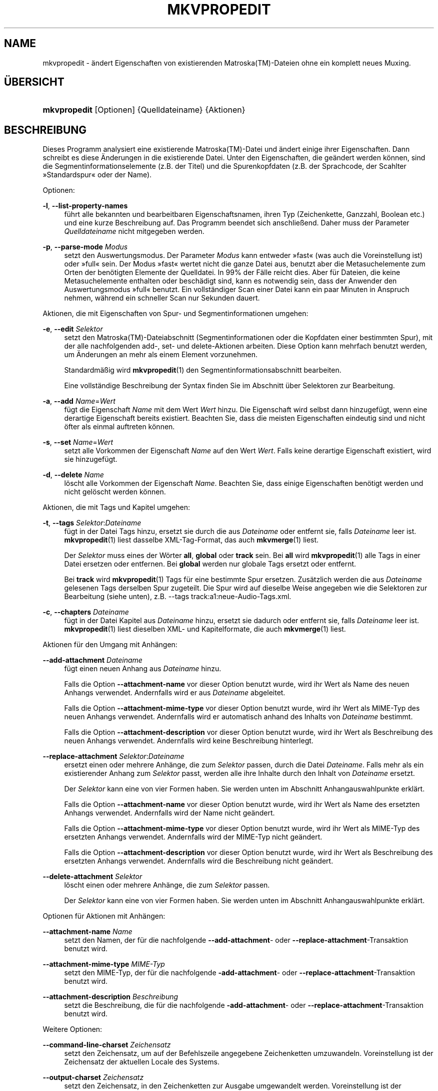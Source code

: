 '\" t
.\"     Title: mkvpropedit
.\"    Author: Moritz Bunkus <moritz@bunkus.org>
.\" Generator: DocBook XSL Stylesheets v1.78.1 <http://docbook.sf.net/>
.\"      Date: 2015-07-18
.\"    Manual: Benutzerbefehle
.\"    Source: MKVToolNix 8.2.0
.\"  Language: German
.\"
.TH "MKVPROPEDIT" "1" "2015\-07\-18" "MKVToolNix 8\&.2\&.0" "Benutzerbefehle"
.\" -----------------------------------------------------------------
.\" * Define some portability stuff
.\" -----------------------------------------------------------------
.\" ~~~~~~~~~~~~~~~~~~~~~~~~~~~~~~~~~~~~~~~~~~~~~~~~~~~~~~~~~~~~~~~~~
.\" http://bugs.debian.org/507673
.\" http://lists.gnu.org/archive/html/groff/2009-02/msg00013.html
.\" ~~~~~~~~~~~~~~~~~~~~~~~~~~~~~~~~~~~~~~~~~~~~~~~~~~~~~~~~~~~~~~~~~
.ie \n(.g .ds Aq \(aq
.el       .ds Aq '
.\" -----------------------------------------------------------------
.\" * set default formatting
.\" -----------------------------------------------------------------
.\" disable hyphenation
.nh
.\" disable justification (adjust text to left margin only)
.ad l
.\" -----------------------------------------------------------------
.\" * MAIN CONTENT STARTS HERE *
.\" -----------------------------------------------------------------
.SH "NAME"
mkvpropedit \- \(:andert Eigenschaften von existierenden Matroska(TM)\-Dateien ohne ein komplett neues Muxing\&.
.SH "\(:UBERSICHT"
.HP \w'\fBmkvpropedit\fR\ 'u
\fBmkvpropedit\fR [Optionen] {Quelldateiname} {Aktionen}
.SH "BESCHREIBUNG"
.PP
Dieses Programm analysiert eine existierende
Matroska(TM)\-Datei und \(:andert einige ihrer Eigenschaften\&. Dann schreibt es diese \(:Anderungen in die existierende Datei\&. Unter den Eigenschaften, die ge\(:andert werden k\(:onnen, sind die Segmentinformationselemente (z\&.B\&. der Titel) und die Spurenkopfdaten (z\&.B\&. der Sprachcode, der Scahlter \(FcStandardspur\(Fo oder der Name)\&.
.PP
Optionen:
.PP
\fB\-l\fR, \fB\-\-list\-property\-names\fR
.RS 4
f\(:uhrt alle bekannten und bearbeitbaren Eigenschaftsnamen, ihren Typ (Zeichenkette, Ganzzahl, Boolean etc\&.) und eine kurze Beschreibung auf\&. Das Programm beendet sich anschlie\(ssend\&. Daher muss der Parameter
\fIQuelldateiname\fR
nicht mitgegeben werden\&.
.RE
.PP
\fB\-p\fR, \fB\-\-parse\-mode\fR \fIModus\fR
.RS 4
setzt den Auswertungsmodus\&. Der Parameter
\fIModus\fR
kann entweder \(Fcfast\(Fo (was auch die Voreinstellung ist) oder \(Fcfull\(Fo sein\&. Der Modus \(Fcfast\(Fo wertet nicht die ganze Datei aus, benutzt aber die Metasuchelemente zum Orten der ben\(:otigten Elemente der Quelldatei\&. In 99% der F\(:alle reicht dies\&. Aber f\(:ur Dateien, die keine Metasuchelemente enthalten oder besch\(:adigt sind, kann es notwendig sein, dass der Anwender den Auswertungsmodus \(Fcfull\(Fo benutzt\&. Ein vollst\(:andiger Scan einer Datei kann ein paar Minuten in Anspruch nehmen, w\(:ahrend ein schneller Scan nur Sekunden dauert\&.
.RE
.PP
Aktionen, die mit Eigenschaften von Spur\- und Segmentinformationen umgehen:
.PP
\fB\-e\fR, \fB\-\-edit\fR \fISelektor\fR
.RS 4
setzt den
Matroska(TM)\-Dateiabschnitt (Segmentinformationen oder die Kopfdaten einer bestimmten Spur), mit der alle nachfolgenden
add\-,
set\- und
delete\-Aktionen arbeiten\&. Diese Option kann mehrfach benutzt werden, um \(:Anderungen an mehr als einem Element vorzunehmen\&.
.sp
Standardm\(:a\(ssig wird
\fBmkvpropedit\fR(1)
den Segmentinformationsabschnitt bearbeiten\&.
.sp
Eine vollst\(:andige Beschreibung der Syntax finden Sie im Abschnitt \(:uber
Selektoren zur Bearbeitung\&.
.RE
.PP
\fB\-a\fR, \fB\-\-add\fR \fIName\fR=\fIWert\fR
.RS 4
f\(:ugt die Eigenschaft
\fIName\fR
mit dem Wert
\fIWert\fR
hinzu\&. Die Eigenschaft wird selbst dann hinzugef\(:ugt, wenn eine derartige Eigenschaft bereits existiert\&. Beachten Sie, dass die meisten Eigenschaften eindeutig sind und nicht \(:ofter als einmal auftreten k\(:onnen\&.
.RE
.PP
\fB\-s\fR, \fB\-\-set\fR \fIName\fR=\fIWert\fR
.RS 4
setzt alle Vorkommen der Eigenschaft
\fIName\fR
auf den Wert
\fIWert\fR\&. Falls keine derartige Eigenschaft existiert, wird sie hinzugef\(:ugt\&.
.RE
.PP
\fB\-d\fR, \fB\-\-delete\fR \fIName\fR
.RS 4
l\(:oscht alle Vorkommen der Eigenschaft
\fIName\fR\&. Beachten Sie, dass einige Eigenschaften ben\(:otigt werden und nicht gel\(:oscht werden k\(:onnen\&.
.RE
.PP
Aktionen, die mit Tags und Kapitel umgehen:
.PP
\fB\-t\fR, \fB\-\-tags\fR \fISelektor\fR:\fIDateiname\fR
.RS 4
f\(:ugt in der Datei Tags hinzu, ersetzt sie durch die aus
\fIDateiname\fR
oder entfernt sie, falls
\fIDateiname\fR
leer ist\&.
\fBmkvpropedit\fR(1)
liest dasselbe XML\-Tag\-Format, das auch
\fBmkvmerge\fR(1)
liest\&.
.sp
Der
\fISelektor\fR
muss eines der W\(:orter
\fBall\fR,
\fBglobal\fR
oder
\fBtrack\fR
sein\&. Bei
\fBall\fR
wird
\fBmkvpropedit\fR(1)
alle Tags in einer Datei ersetzen oder entfernen\&. Bei
\fBglobal\fR
werden nur globale Tags ersetzt oder entfernt\&.
.sp
Bei
\fBtrack\fR
wird
\fBmkvpropedit\fR(1)
Tags f\(:ur eine bestimmte Spur ersetzen\&. Zus\(:atzlich werden die aus
\fIDateiname\fR
gelesenen Tags derselben Spur zugeteilt\&. Die Spur wird auf dieselbe Weise angegeben wie die
Selektoren zur Bearbeitung
(siehe unten), z\&.B\&.
\-\-tags track:a1:neue\-Audio\-Tags\&.xml\&.
.RE
.PP
\fB\-c\fR, \fB\-\-chapters\fR \fIDateiname\fR
.RS 4
f\(:ugt in der Datei Kapitel aus
\fIDateiname\fR
hinzu, ersetzt sie dadurch oder entfernt sie, falls
\fIDateiname\fR
leer ist\&.
\fBmkvpropedit\fR(1)
liest dieselben XML\- und Kapitelformate, die auch
\fBmkvmerge\fR(1)
liest\&.
.RE
.PP
Aktionen f\(:ur den Umgang mit Anh\(:angen:
.PP
\fB\-\-add\-attachment\fR \fIDateiname\fR
.RS 4
f\(:ugt einen neuen Anhang aus
\fIDateiname\fR
hinzu\&.
.sp
Falls die Option
\fB\-\-attachment\-name\fR
vor dieser Option benutzt wurde, wird ihr Wert als Name des neuen Anhangs verwendet\&. Andernfalls wird er aus
\fIDateiname\fR
abgeleitet\&.
.sp
Falls die Option
\fB\-\-attachment\-mime\-type\fR
vor dieser Option benutzt wurde, wird ihr Wert als MIME\-Typ des neuen Anhangs verwendet\&. Andernfalls wird er automatisch anhand des Inhalts von
\fIDateiname\fR
bestimmt\&.
.sp
Falls die Option
\fB\-\-attachment\-description\fR
vor dieser Option benutzt wurde, wird ihr Wert als Beschreibung des neuen Anhangs verwendet\&. Andernfalls wird keine Beschreibung hinterlegt\&.
.RE
.PP
\fB\-\-replace\-attachment\fR \fISelektor\fR:\fIDateiname\fR
.RS 4
ersetzt einen oder mehrere Anh\(:ange, die zum
\fISelektor\fR
passen, durch die Datei
\fIDateiname\fR\&. Falls mehr als ein existierender Anhang zum
\fISelektor\fR
passt, werden alle ihre Inhalte durch den Inhalt von
\fIDateiname\fR
ersetzt\&.
.sp
Der
\fISelektor\fR
kann eine von vier Formen haben\&. Sie werden unten im Abschnitt
Anhangauswahlpunkte
erkl\(:art\&.
.sp
Falls die Option
\fB\-\-attachment\-name\fR
vor dieser Option benutzt wurde, wird ihr Wert als Name des ersetzten Anhangs verwendet\&. Andernfalls wird der Name nicht ge\(:andert\&.
.sp
Falls die Option
\fB\-\-attachment\-mime\-type\fR
vor dieser Option benutzt wurde, wird ihr Wert als MIME\-Typ des ersetzten Anhangs verwendet\&. Andernfalls wird der MIME\-Typ nicht ge\(:andert\&.
.sp
Falls die Option
\fB\-\-attachment\-description\fR
vor dieser Option benutzt wurde, wird ihr Wert als Beschreibung des ersetzten Anhangs verwendet\&. Andernfalls wird die Beschreibung nicht ge\(:andert\&.
.RE
.PP
\fB\-\-delete\-attachment\fR \fISelektor\fR
.RS 4
l\(:oscht einen oder mehrere Anh\(:ange, die zum
\fISelektor\fR
passen\&.
.sp
Der
\fISelektor\fR
kann eine von vier Formen haben\&. Sie werden unten im Abschnitt
Anhangauswahlpunkte
erkl\(:art\&.
.RE
.PP
Optionen f\(:ur Aktionen mit Anh\(:angen:
.PP
\fB\-\-attachment\-name\fR \fIName\fR
.RS 4
setzt den Namen, der f\(:ur die nachfolgende
\fB\-\-add\-attachment\fR\- oder
\fB\-\-replace\-attachment\fR\-Transaktion benutzt wird\&.
.RE
.PP
\fB\-\-attachment\-mime\-type\fR \fIMIME\-Typ\fR
.RS 4
setzt den MIME\-Typ, der f\(:ur die nachfolgende
\fB\-add\-attachment\fR\- oder
\fB\-\-replace\-attachment\fR\-Transaktion benutzt wird\&.
.RE
.PP
\fB\-\-attachment\-description\fR \fIBeschreibung\fR
.RS 4
setzt die Beschreibung, die f\(:ur die nachfolgende
\fB\-add\-attachment\fR\- oder
\fB\-\-replace\-attachment\fR\-Transaktion benutzt wird\&.
.RE
.PP
Weitere Optionen:
.PP
\fB\-\-command\-line\-charset\fR \fIZeichensatz\fR
.RS 4
setzt den Zeichensatz, um auf der Befehlszeile angegebene Zeichenketten umzuwandeln\&. Voreinstellung ist der Zeichensatz der aktuellen Locale des Systems\&.
.RE
.PP
\fB\-\-output\-charset\fR \fIZeichensatz\fR
.RS 4
setzt den Zeichensatz, in den Zeichenketten zur Ausgabe umgewandelt werden\&. Voreinstellung ist der Zeichensatz der aktuellen Locale des Systems\&.
.RE
.PP
\fB\-r\fR, \fB\-\-redirect\-output\fR \fIDateiname\fR
.RS 4
schreibt alle Nachrichten in die Datei
\fIDateiname\fR
statt auf die Konsole\&. Obwohl dies einfach durch Ausgabeumleitung erledigt werden kann, gibt es F\(:alle, in denen diese Option ben\(:otigt wird: wenn das Terminal die Ausgabe vor dem Schreiben in eine Datei neu auswertet\&. Der mit
\fB\-\-output\-charset\fR
gesetzte Zeichensatz wird dabei ber\(:ucksichtigt\&.
.RE
.PP
\fB\-\-ui\-language\fR \fICode\fR
.RS 4
erzwingt, dass die \(:Ubersetzungen f\(:ur die Sprache
\fICode\fR
benutzt werden (z\&.B\&. \(Fcde_DE\(Fo f\(:ur die deutschen \(:Ubersetzungen)\&. Vorzugsweise sollten jedoch die Umgebungsvariablen
\fILANG\fR,
\fILC_MESSAGES\fR
und
\fILC_ALL\fR
benutzt werden\&. Die Eingabe von \(Fclist\(Fo als
\fICode\fR
wird
\fBmkvextract\fR(1)
veranlassen, eine Liste der verf\(:ugbaren \(:Ubersetzungen auszugeben\&.
.RE
.PP
\fB\-\-debug\fR \fIThema\fR
.RS 4
schaltet die Fehlersuche f\(:ur eine bestimmte Funktionalit\(:at ein\&. Diese Option ist nur f\(:ur Entwickler n\(:utzlich\&.
.RE
.PP
\fB\-\-engage\fR \fIFunktionalit\(:at\fR
.RS 4
schaltet experimentelle Funktionalit\(:aten ein\&. Eine Liste verf\(:ugbarer Funktionalit\(:aten kann mit
\fBmkvpropedit \-\-engage list\fR
abgefragt werden\&. Diese Funktionalit\(:aten sind nicht f\(:ur die Verwendung in Alltagssituationen gedacht\&.
.RE
.PP
\fB\-\-gui\-mode\fR
.RS 4
Schaltet den Modus f\(:ur graphische Benutzeroberfl\(:achen an\&. In diesem Modus k\(:onnen auf bestimmte Art formatierte Zeilen ausgegeben werden, die einem aufrufenden Programm mitteilen, was
\fBmkvmerge\fR(1)
gerade tut\&. Diese Nachrichten haben das folgende Format: \*(Aq#GUI#Nachricht\*(Aq\&. Der Nachricht folgen potenziell Schl\(:ussel/Wert\-Paare wie z\&.B\&. \*(Aq#GUI#Nachricht#schluessel1=wert1#schluessel2=wert2\&...\*(Aq\&. Weder die Nachricht selber noch die Schl\(:ussel werden jemals \(:ubersetzt sondern immer in Englisch ausgegeben\&.
.RE
.PP
\fB\-v\fR, \fB\-\-verbose\fR
.RS 4
detaillierte Ausgabe, zeigt alle wichtigen
Matroska(TM)\-Elemente, so wie sie gelesen wurden\&.
.RE
.PP
\fB\-h\fR, \fB\-\-help\fR
.RS 4
zeigt Benutzungsinformationen und beendet sich\&.
.RE
.PP
\fB\-V\fR, \fB\-\-version\fR
.RS 4
zeigt Versionsinformationen und beendet sich\&.
.RE
.PP
\fB\-\-check\-for\-updates\fR
.RS 4
pr\(:uft online durch Herunterladen der URL
\m[blue]\fBhttp://mkvtoolnix\-releases\&.bunkus\&.org/latest\-release\&.xml\fR\m[], ob es neue Ver\(:offentlichungen gibt\&. Vier Zeilen werden im Stil
Schl\(:ussel=Wert
ausgegeben: die URL, von der die Informationen bezogen wurden (Schl\(:ussel
version_check_url), die aktuell laufende Version (Schl\(:ussel
running_version), die Version der neusten Ver\(:offentlichung (Schl\(:ussel
available_version) und die Download\-URL (Schl\(:ussel
download_url)\&.
.sp
Anschlie\(ssend beendet sich das Programm mit einem R\(:uckgabewert von 0, falls keine neuere Ver\(:offentlichung verf\(:ugbar ist, mit 1, wenn eine neuere Ver\(:offentlichung verf\(:ugbar ist und mit 2, falls ein Fehler auftritt (z\&.B\&., wenn die Aktualisierungsinformationen nicht abgefragt werden konnten)\&.
.sp
Diese Option ist nur verf\(:ugbar, falls das Programm mit Unterst\(:utzung f\(:ur Libcurl gebaut wurde\&.
.RE
.PP
\fB@\fR\fIOptionsdatei\fR
.RS 4
liest zus\(:atzliche Befehlszeilenargumente aus der Datei
\fIOptionsdatei\fR\&. Zeilen, deren erstes Nichtleerraumzeichen ein Rautenzeichen (\(Fc#\(Fo) ist, werden als Kommentare betrachtet und ignoriert\&. Leerr\(:aume am Anfang und Ende einer Zeile werden abgeschnitten\&. Jede Zeile darf genau eine Option enthalten\&.
.sp
Verschiedene Zeichen k\(:onnen maskiert werden, z\&.B\&. falls Sie m\(:ochten, dass eine Nichtkommentarzeile mit einem \(Fc#\(Fo beginnt\&. Die Regeln werden im
Abschnitt \(:uber Maskieren von Text
beschrieben\&.
.sp
Die Befehlszeile \(Fc\fBmkvpropedit Quelle\&.mkv \-\-edit track:a2 \-\-set name=Kommentare\fR\(Fo kann in die folgende Optionsdatei umgewandelt werden:
.sp
.if n \{\
.RS 4
.\}
.nf
# Quelle\&.mkv \(:andern
Quelle\&.mkv
# die zweite Tonspur bearbeiten
\-\-edit
track:a2
# und den Titel auf \(FcKommentare\(Fo setzen
\-\-set
name=Kommentare
.fi
.if n \{\
.RE
.\}
.RE
.SH "SELEKTOREN ZUR BEARBEITUNG"
.PP
Die Option
\fB\-\-edit\fR
setzt den
Matroska(TM)\-Dateiabschnitt (Segmentinformationen oder die Kopfdaten einer bestimmten Spur) so, dass alle nachfolgenden
add\-,
set\- und
delete\-Aktionen damit arbeiten\&. Dies bleibt g\(:ultig, bis die n\(:achste
\fB\-\-edit\fR\-Option gefunden wird\&. Das Argument f\(:ur diese Option wird Selektor zur Bearbeitung genannt\&.
.PP
Standardm\(:a\(ssig wird
\fBmkvpropedit\fR(1)
den Segmentinformationsabschnitt bearbeiten\&.
.SS "Segmentinformation"
.PP
Die Segmentinformation kann mit einem dieser drei W\(:orter ausgew\(:ahlt werden: \(Fcinfo\(Fo, \(Fcsegment_info\(Fo oder \(Fcsegmentinfo\(Fo\&. Sie enth\(:alt Eigenschaften wie den Segmenttitel oder die
UID
des Segments\&.
.SS "Spurenkopfdaten"
.PP
Spurenkopfdaten k\(:onnen mit einem etwas komplexeren Selektor ausgew\(:ahlt werden\&. Alle Varianten beginnen mit \(Fctrack:\(Fo\&. Die Spurenkopfdaten beinhalten Elemente wie den Sprachcode, den \(FcStandardspur\(Fo\-Schalter oder den Namen der Spur\&.
.PP
\fBtrack:\fR\fIn\fR
.RS 4
Falls der Parameter
\fIn\fR
eine Zahl ist, wird die
\fIn\fR\&. Spur ausgew\(:ahlt\&. Die Reihenfolge der Spuren ist dieselbe, die die Option
\fB\-\-identify\fR
von
\fBmkvmerge\fR(1)
ausgibt\&.
.sp
Die Nummerierung beginnt bei 1\&.
.RE
.PP
\fBtrack:\fR\fIt\fR\fIn\fR
.RS 4
Falls der Parameter mit einem einzelnen Zeichen
\fIt\fR
gefolgt von einem
\fIn\fR
beginnt, wird die
\fIn\fR\&. Spur eines speziellen Spurtyps ausgew\(:ahlt\&. Der Spurtypparameter
\fIt\fR
muss eines der folgenden Zeichen sein: \(Fca\(Fo f\(:ur eine Tonspur, \(Fcb\(Fo f\(:ur eine Button\-Spur \(Fcs\(Fo f\(:ur eine Untertitelspur und \(Fcv\(Fo f\(:ur eine Videospur\&. Die Reihenfolge der Spuren ist diesselbe wie die der Ausgabe der
\fBmkvmerge\fR(1)\-Option
\fB\-\-identify\fR\&.
.sp
Die Nummerierung beginnt bei 1\&.
.RE
.PP
\fBtrack:\fR=\fIUID\fR
.RS 4
Falls der Parameter mit einem \(Fc=\(Fo gefolgt von einer Zahl
\fIUID\fR
beginnt, wird die Spur ausgew\(:ahlt, deren Spur\-UID
dieser
\fIUID\fR
entspricht\&. Spur\-UIDs k\(:onnen mit
\fBmkvinfo\fR(1)
abgefragt werden\&.
.RE
.PP
\fBtrack:\fR@\fINummer\fR
.RS 4
Falls der Parameter mit einem \(Fc@\(Fo gefolgt von einer Nummer
\fINummer\fR
beginnt, wird die Spur ausgew\(:ahlt, deren Spurnummer dieser
\fINummer\fR
entspricht\&. Spurnummern k\(:onnen mit
\fBmkvinfo\fR(1)
abgefragt werden\&.
.RE
.SS "Hinweise"
.PP
Aufgrund der Natur der Spurauswahlpunkte zur Bearbeitung ist es m\(:oglich, dass tats\(:achlich mehrere Selektoren zu den Kopfdaten derselben Spur passen\&. In diesen F\(:allen werden alle Aktionen f\(:ur diese Selektoren zur Bearbeitung kombiniert und in der Reihenfolge ausgef\(:uhrt, in der sie auf der Befehlszeile angegeben wurden\&.
.SH "SELEKTOREN F\(:UR ANH\(:ANGE"
.PP
Ein Selektor f\(:ur Anh\(:ange wird in den beiden Aktionen
\fB\-\-replace\-attachment\fR
und
\fB\-\-delete\-attachment\fR
benutzt\&. Er kann eine der folgenden vier Formen haben:
.sp
.RS 4
.ie n \{\
\h'-04' 1.\h'+01'\c
.\}
.el \{\
.sp -1
.IP "  1." 4.2
.\}
Auswahl \(:uber die ID des Anhangs\&. In dieser Form ist der Selektor einfach eine Nummer, die ID des Anhangs, wie sie vom Identifizierungsbefehl von
\fBmkvmerge\fR(1)
ausgegeben wird\&.
.RE
.sp
.RS 4
.ie n \{\
\h'-04' 2.\h'+01'\c
.\}
.el \{\
.sp -1
.IP "  2." 4.2
.\}
Auswahl \(:uber die UID (eindeutig ID) des Anhangs\&. In dieser Form ist der Selektor das Gleichheitszeichen
=
gefolgt von einer Nummer, der eindeutigen ID des Anhangs, wie sie vom Identifizierungsbefehl von
\fBmkvmerge\fR(1)
ausgegeben wird\&.
.RE
.sp
.RS 4
.ie n \{\
\h'-04' 3.\h'+01'\c
.\}
.el \{\
.sp -1
.IP "  3." 4.2
.\}
Auswahl \(:uber den Namen des Anhangs\&. In dieser Form ist der Selektor das Wort
name:
gefolgt vom existierenden Namen des Anhangs\&. Falls dieser Selektor mit
\fB\-\-replace\-attachment\fR
benutzt wird, m\(:ussen Doppelpunkte innerhalb des Namens als
\ec
maskiert werden\&.
.RE
.sp
.RS 4
.ie n \{\
\h'-04' 4.\h'+01'\c
.\}
.el \{\
.sp -1
.IP "  4." 4.2
.\}
Auswahl \(:uber den MIME\-Typ\&. In dieser Form ist der Selektor das Wort
mime\-type:
gefolgt vom existierenden MIME\-Typ des Anhangs\&. Falls dieser Selektor mit
\fB\-\-replace\-attachment\fR
benutzt wird, m\(:ussen Doppelpunkte innerhalb des MIME\-Typs als
\ec
maskiert werden\&.
.RE
.SH "BEISPIELE"
.PP
Das folgende Beispiel bearbeitet eine Datei namens \(FcFilm\&.mkv\(Fo\&. Es setzt den Segmenttitel und \(:andert den Sprachcode einer Ton\- und Untertitelspur\&. Beachten Sie, dass dieses Beispiel durch Weglassen der ersten Option
\fB\-\-edit\fR
verk\(:urzt werden kann, da das Bearbeiten der Segmentinformation ohnehin f\(:ur alle Optionen, die vor dem ersten
\fB\-\-edit\fR
gefunden werden, die Voreinstellung ist\&.
.sp
.if n \{\
.RS 4
.\}
.nf
$ mkvpropedit Film\&.mkv \-\-edit info \-\-set "title=Der Film" \-\-edit track:a1 \-\-set language=fre \-\-edit track:a2 \-\-set language=ita
.fi
.if n \{\
.RE
.\}
.PP
Das zweite Beispiel entfernt den Standardspurschalter\(Fo von der ersten Untertitelspur und setzt ihn f\(:ur die zweite\&. Beachten Sie, dass
\fBmkvpropedit\fR(1)
im Gegensatz zu
\fBmkvmerge\fR(1)
nicht den \(FcStandardspurschalter\(Fo von anderen Spuren auf \(Fc0\(Fo setzt, falls es f\(:ur eine andere Spur automatisch auf \(Fc1\(Fo gesetzt wird\&.
.sp
.if n \{\
.RS 4
.\}
.nf
$ mkvpropedit Film\&.mkv \-\-edit track:s1 \-\-set flag\-default=0 \-\-edit track:s2 \-\-set flag\-default=1
.fi
.if n \{\
.RE
.\}
.PP
Das Ersetzen der Tags f\(:ur die zweite Untertitelspur in einer Datei sieht so aus:
.sp
.if n \{\
.RS 4
.\}
.nf
$ mkvpropedit Film\&.mkv \-\-tags track:s2:Neue\-Untertitel\-Tags\&.xml
.fi
.if n \{\
.RE
.\}
.PP
Entfernen aller Tags erfordert das Weglassen des Dateinamens:
.sp
.if n \{\
.RS 4
.\}
.nf
$ mkvpropedit Film\&.mkv \-\-tags all:
.fi
.if n \{\
.RE
.\}
.PP
Das Ersetzen der Kapitel in einer Datei sieht so aus:
.sp
.if n \{\
.RS 4
.\}
.nf
$ mkvpropedit Film\&.mkv \-\-chapters Neue\-Kapitel\&.xml
.fi
.if n \{\
.RE
.\}
.PP
Entfernen aller Kapitel erfordert das Weglassen des Dateinamens:
.sp
.if n \{\
.RS 4
.\}
.nf
$ mkvpropedit Film\&.mkv \-\-chapters \*(Aq\*(Aq
.fi
.if n \{\
.RE
.\}
.PP
Hinzuf\(:ugen einer Schriftdatei (Arial\&.ttf) als Anhang:
.sp
.if n \{\
.RS 4
.\}
.nf
$ mkvpropedit Film\&.mkv \-\-add\-attachment Arial\&.ttf
.fi
.if n \{\
.RE
.\}
.PP
Hinzuf\(:ugen einer Schriftdatei (89719823\&.ttf) als Anhang und Bereitstellen von ein paar Informationen, dass es sich wirklich nur um Arial handelt:
.sp
.if n \{\
.RS 4
.\}
.nf
$ mkvpropedit Film\&.mkv \-\-attachment\-name Arial\&.ttf \-\-attachment\-description \*(AqDie Schrift Arial als eine TrueType\-Schrift\*(Aq \-\-attachment\-mime\-type application/x\-truetype\-font \-\-add\-attachment 89719823\&.ttf
.fi
.if n \{\
.RE
.\}
.PP
Ersetzen einer angeh\(:angten Schriftdatei (Comic\&.ttf) durch eine andere (Arial\&.ttf):
.sp
.if n \{\
.RS 4
.\}
.nf
$ mkvpropedit Film\&.mkv \-\-attachment\-name Arial\&.ttf \-\-attachment\-description \*(AqDie Schrift Arial als eine TrueType\-Schrift\*(Aq \-\-replace\-attachment name:Comic\&.ttf:Arial\&.ttf
.fi
.if n \{\
.RE
.\}
.PP
L\(:oschen der zweiten angeh\(:angten Datei, egal worum es sich handelt:
.sp
.if n \{\
.RS 4
.\}
.nf
$ mkvpropedit Film\&.mkv \-\-delete\-attachment 2
.fi
.if n \{\
.RE
.\}
.PP
L\(:oschen aller angeh\(:angten Schriften anhand des MIME\-Typs:
.sp
.if n \{\
.RS 4
.\}
.nf
$ mkvpropedit Film\&.mkv \-\-delete\-attachment mime\-type:application/x\-truetype\-font
.fi
.if n \{\
.RE
.\}
.SH "R\(:UCKGABEWERTE"
.PP
\fBmkvpropedit\fR(1)
beendet sich mit einem von drei R\(:uckgabewerten:
.sp
.RS 4
.ie n \{\
\h'-04'\(bu\h'+03'\c
.\}
.el \{\
.sp -1
.IP \(bu 2.3
.\}
\fB0\fR
\(en dieser R\(:uckgabewert bedeutet, dass die \(:Anderung erfolgreich abgeschlossen wurde\&.
.RE
.sp
.RS 4
.ie n \{\
\h'-04'\(bu\h'+03'\c
.\}
.el \{\
.sp -1
.IP \(bu 2.3
.\}
\fB1\fR
\(en in diesem Fall hat
\fBmkvpropedit\fR(1)
mindestens eine Warnung ausgegeben, das \(:Andern wurde aber fortgesetzt\&. Einer Warnung wird der Text \(FcWarning:\(Fo vorangestellt\&. Abh\(:angig von den aufgetretenen Problemen k\(:onnen die resultierenden Dateien in Ordnung sein oder nicht\&. Dem Anwender wird nachdr\(:ucklich geraten, sowohl die Warnung als auch die resultierenden Dateien zu \(:uberpr\(:ufen\&.
.RE
.sp
.RS 4
.ie n \{\
\h'-04'\(bu\h'+03'\c
.\}
.el \{\
.sp -1
.IP \(bu 2.3
.\}
\fB2\fR
\(en dieser R\(:uckgabewert wird benutzt, nachdem ein Fehler aufgetreten ist\&.
\fBmkvpropedit\fR(1)
wird gleich nach der Ausgabe der Fehlermeldung abgebrochen\&. Fehlermeldungen reichen von falschen Befehlszeilenargumenten \(:uber Lese\-/Schreibfehler bis hin zu besch\(:adigten Dateien\&.
.RE
.SH "UMWANDLUNGEN VON TEXTDATEIEN UND ZEICHENS\(:ATZEN"
.PP
F\(:ur eine tiefer gehende Diskussion dar\(:uber, wie die Programme in der MKVToolNix\-Sammlung die Umwandlung von Zeichens\(:atzen, Eingabe\-/Ausgabecodierung, Kommandozeilenzeichens\(:atze und Konsolenzeichens\(:atze handhaben, sei auf den Abschnitt \(FcUmwandlungen von Textdateien und Zeichens\(:atzen\(Fo in der Handbuchseite von
\fBmkvmerge\fR(1)
verwiesen\&.
.SH "SONDERZEICHEN IN TEXT MASKIEREN"
.PP
Es gibt ein paar Stellen, an denen Sonderzeichen in Text maskiert werden m\(:ussen oder sollen\&. Die Regeln zum Maskieren sind einfach: Jedes Zeichen, das maskiert werden soll, wird durch einen R\(:uckw\(:artsschr\(:agstrich gefolgt von einem weiteren Zeichen ersetzt\&.
.PP
Die Regeln lauten: \(Fc \(Fo (ein Leerzeichen) wird \(Fc\es\(Fo, \(Fc"\(Fo (doppeltes Anf\(:uhrungszeichen) wird \(Fc\e2\(Fo, \(Fc:\(Fo wird \(Fc\ec\(Fo, \(Fc#\(Fo wird \(Fc\eh\(Fo und \(Fc\e\(Fo (ein einfacher R\(:uckw\(:artsschr\(:agstrich selbst) wird \(Fc\e\e\(Fo\&.
.SH "UMGEBUNGSVARIABLEN"
.PP
\fBmkvpropedit\fR(1)
verwendet die Standardvariablen, die die Locale des System bestimmen (d\&.h\&.
\fILANG\fR
und die
\fILC_*\fR\-Familie)\&. Zus\(:atzliche Variablen:
.PP
\fIMKVTOOLNIX_DEBUG\fR und ihre Kurzform \fIMTX_DEBUG\fR
.RS 4
Der Inhalt wird behandelt, als ob er mit der Option
\fB\-\-debug\fR
\(:ubergeben worden w\(:are\&.
.RE
.PP
\fIMKVTOOLNIX_ENGAGE\fR und ihre Kurzform \fIMTX_ENGAGE\fR
.RS 4
Der Inhalt wird behandelt, als ob er mit der Option
\fB\-\-engage\fR
\(:ubergeben worden w\(:are\&.
.RE
.PP
\fIMKVTOOLNIX_OPTIONS\fR und ihre Kurzform \fIMTX_OPTIONS\fR
.RS 4
Der Inhalt wird bei Leerr\(:aumen aufgeteilt\&. Die resultierenden Teilzeichenketten werden behandelt, als ob sie als Befehlszeilenoptionen \(:ubergeben worden w\(:aren\&. Falls Sie Sonderzeichen \(:ubergeben m\(:ochten (z\&.B\&. Leerzeichen), m\(:ussen Sie sie maskieren (siehe
den Abschnitt \(:uber Maskieren von Sonderzeichen in Text)\&.
.RE
.SH "SIEHE AUCH"
.PP
\fBmkvmerge\fR(1),
\fBmkvinfo\fR(1),
\fBmkvextract\fR(1),
\fBmmg\fR(1)
.SH "WWW"
.PP
Die neuste Version kann immer auf
\m[blue]\fBder MKVToolNix\-Homepage\fR\m[]\&\s-2\u[1]\d\s+2
gefunden werden\&.
.SH "AUTOR"
.PP
\fBMoritz Bunkus\fR <\&moritz@bunkus\&.org\&>
.RS 4
Entwickler
.RE
.SH "FU\(ssNOTEN"
.IP " 1." 4
der MKVToolNix-Homepage
.RS 4
\%https://www.bunkus.org/videotools/mkvtoolnix/
.RE

